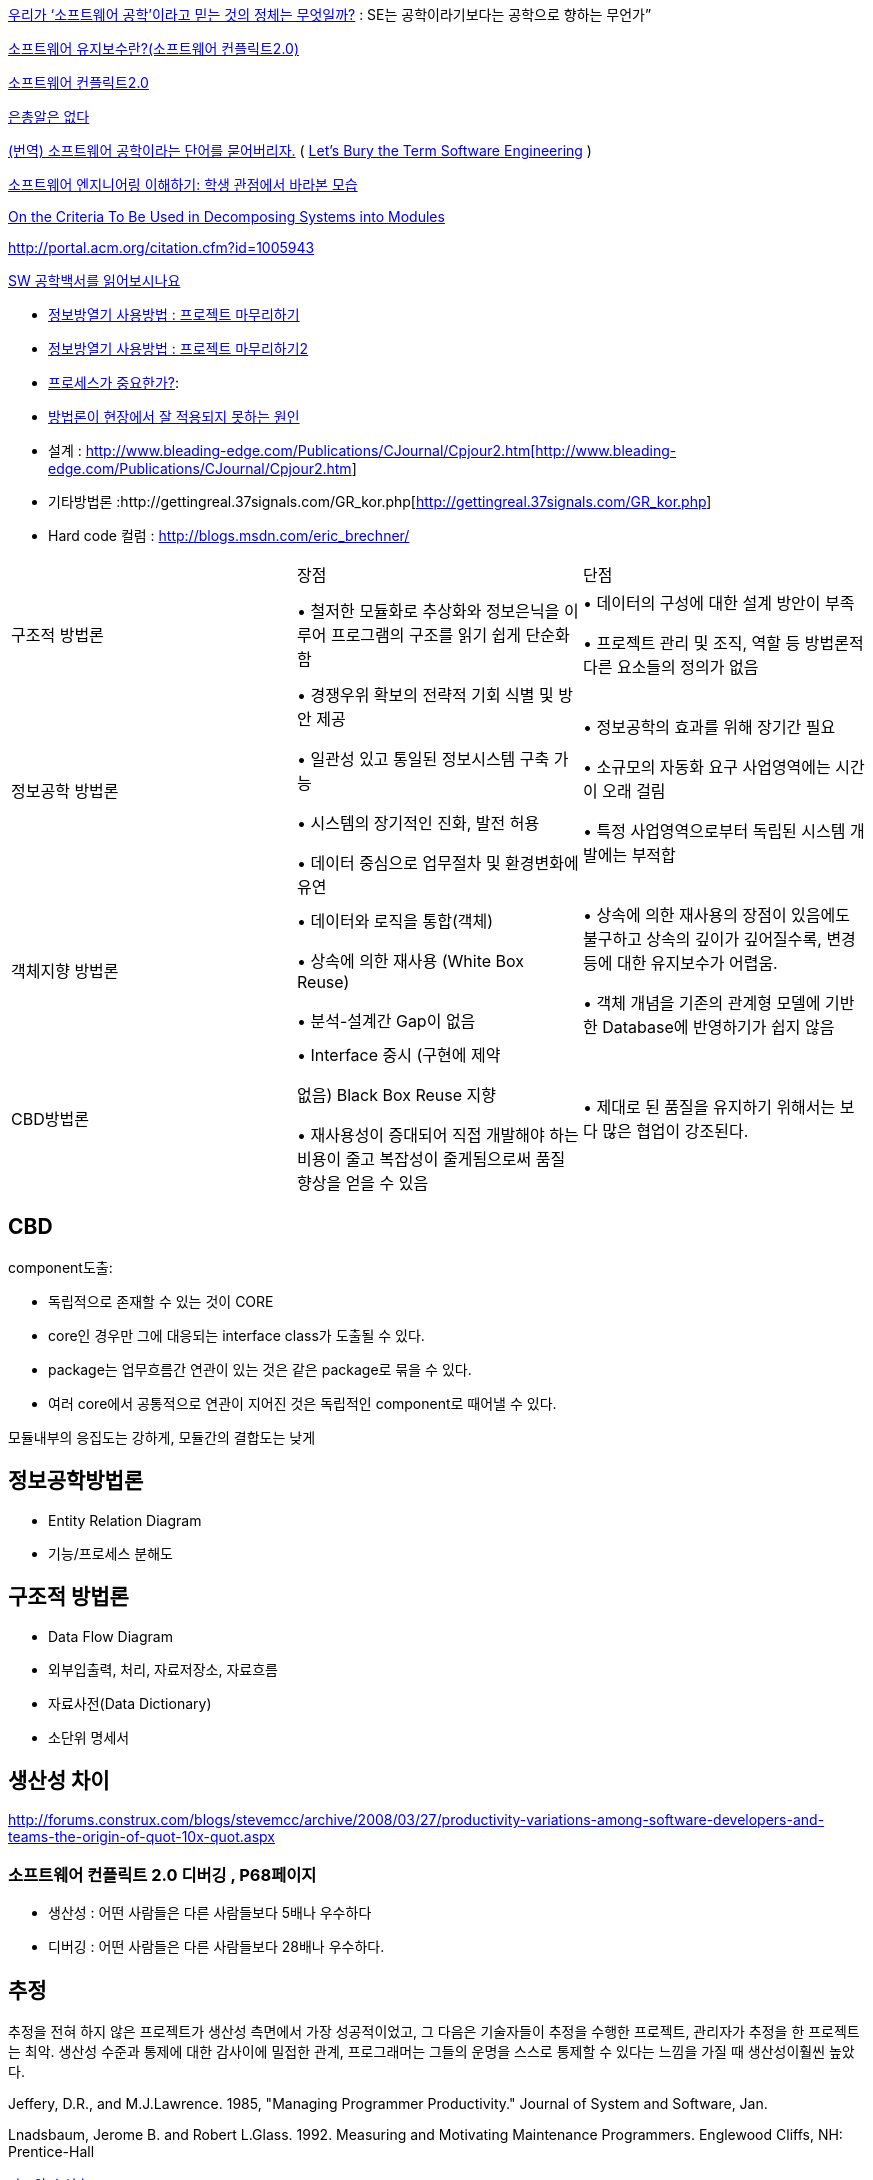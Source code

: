 http://www.talk-with-hani.com/archives/1160[우리가 ‘소프트웨어 공학’이라고 믿는 것의 정체는 무엇일까?]  : SE는 공학이라기보다는 공학으로 향하는 무언가”  

http://minslovey.tistory.com/17[소프트웨어 유지보수란?(소프트웨어 컨플릭트2.0)]

http://legendre.tistory.com/178[소프트웨어 컨플릭트2.0]

http://www.lips.utexas.edu/ee382c-15005/Readings/Readings1/05-Broo87.pdf[은총알은 없다]

http://jhrogue.blogspot.com/2008/06/blog-post_23.html[(번역) 소프트웨어 공학이라는 단어를 묻어버리자.] ( http://www.agilejournal.com/content/view/696/76/[Let's Bury the Term Software Engineering] )

http://www.ibm.com/developerworks/kr/library/08/jan08/pollice/[소프트웨어 엔지니어링 이해하기: 학생 관점에서 바라본 모습]

http://www.cs.umd.edu/class/spring2003/cmsc838p/Design/criteria.pdf[On the Criteria To Be Used in Decomposing Systems into Modules]

http://portal.acm.org/citation.cfm?id=1005943[http://portal.acm.org/citation.cfm?id=1005943]

http://moai.tistory.com/882[SW 공학백서를 읽어보시나요]

* http://www.talk-with-hani.com/archives/723[정보방열기 사용방법 : 프로젝트 마무리하기]
* http://www.talk-with-hani.com/archives/734[정보방열기 사용방법 : 프로젝트 마무리하기2]
* http://www.ibm.com/developerworks/kr/library/aug06/pollice/[프로세스가 중요한가?]:
* http://blog.naver.com/parnx/140102830216[방법론이 현장에서 잘 적용되지 못하는 원인]
* 설계 : http://www.bleading-edge.com/Publications/C++Journal/Cpjour2.htm[http://www.bleading-edge.com/Publications/C++Journal/Cpjour2.htm]
* 기타방법론 :http://gettingreal.37signals.com/GR_kor.php[http://gettingreal.37signals.com/GR_kor.php]
* Hard code 컬럼 : http://blogs.msdn.com/eric_brechner/[http://blogs.msdn.com/eric_brechner/]

|====
| | 장점 | 단점
| 구조적 방법론 | • 철저한 모듈화로 추상화와 정보은닉을 이루어 프로그램의 구조를 읽기 쉽게 단순화함 | • 데이터의 구성에 대한 설계 방안이 부족

• 프로젝트 관리 및 조직, 역할 등 방법론적 다른 요소들의 정의가 없음

| 정보공학 방법론 | • 경쟁우위 확보의 전략적 기회 식별 및 방안 제공

• 일관성 있고 통일된 정보시스템 구축 가능

• 시스템의 장기적인 진화, 발전 허용

• 데이터 중심으로 업무절차 및 환경변화에 유연 | • 정보공학의 효과를 위해 장기간 필요

• 소규모의 자동화 요구 사업영역에는 시간이 오래 걸림

• 특정 사업영역으로부터 독립된 시스템 개발에는 부적합
| 객체지향 방법론 | • 데이터와 로직을   통합(객체)

• 상속에 의한 재사용 (White Box  Reuse)

• 분석-설계간  Gap이 없음 | • 상속에 의한 재사용의 장점이 있음에도 불구하고 상속의 깊이가 깊어질수록, 변경 등에 대한 유지보수가 어렵움.

• 객체 개념을 기존의 관계형 모델에 기반한 Database에 반영하기가 쉽지 않음
| CBD방법론 | • Interface 중시  (구현에 제약

  없음) Black Box  Reuse 지향

• 재사용성이 증대되어 직접 개발해야 하는 비용이 줄고 복잡성이 줄게됨으로써 품질 향상을 얻을 수 있음 | • 제대로 된 품질을 유지하기 위해서는 보다 많은 협업이 강조된다.
|====


== CBD

component도출:

* 독립적으로 존재할 수 있는 것이 CORE  
* core인 경우만 그에 대응되는 interface class가 도출될 수 있다.  
* package는 업무흐름간 연관이 있는 것은 같은 package로 묶을 수 있다.  
* 여러 core에서 공통적으로 연관이 지어진 것은 독립적인 component로 때어낼 수 있다.

모듈내부의 응집도는 강하게, 모듈간의 결합도는 낮게

==  정보공학방법론
*  Entity Relation Diagram
* 기능/프로세스 분해도

== 구조적 방법론
* Data Flow Diagram
* 외부입출력, 처리, 자료저장소, 자료흐름
* 자료사전(Data Dictionary)
* 소단위 명세서

== 생산성 차이
http://forums.construx.com/blogs/stevemcc/archive/2008/03/27/productivity-variations-among-software-developers-and-teams-the-origin-of-quot-10x-quot.aspx

=== 소프트웨어 컨플릭트 2.0 디버깅 , P68페이지
* 생산성 : 어떤 사람들은 다른 사람들보다 5배나 우수하다
* 디버깅 : 어떤 사람들은 다른 사람들보다 28배나 우수하다.

== 추정

추정을 전혀 하지 않은 프로젝트가 생산성 측면에서 가장 성공적이었고, 그 다음은 기술자들이 추정을 수행한 프로젝트, 관리자가 추정을 한 프로젝트는 최악. 생산성 수준과 통제에 대한 감사이에 밀접한 관계, 프로그래머는 그들의 운명을 스스로 통제할 수 있다는 느낌을 가질 때 생산성이훨씬 높았다.

Jeffery, D.R., and M.J.Lawrence. 1985, "Managing Programmer Productivity." Journal of System and Software, Jan.

Lnadsbaum, Jerome B. and Robert L.Glass. 1992. Measuring and Motivating Maintenance Programmers. Englewood Cliffs, NH: Prentice-Hall


http://agile.egloos.com/4930312[카드와 수신호]

== 요구분석 기법
* http://alankang.tistory.com/147[사용자 인터뷰를 할 때 주의할 점들]
* http://cavin.egloos.com/4869054[유스케이스나 사용자스토리 크기 기준]

유스케이스 모델링 -> 웹화면 프로토타이핑-> 요구사항명세화 -> 시스템화 범위 및 우선 순위 결정

필름기법: FilmStrip

StateChart Diagram

